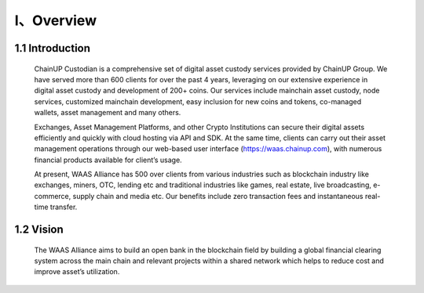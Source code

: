 I、Overview
====================


1.1 Introduction
-------------------

  ChainUP Custodian is a comprehensive set of digital asset custody services provided by ChainUP Group. We have served more than 600 clients for over the past 4 years, leveraging on our extensive experience in digital asset custody and development of 200+ coins. Our services include mainchain asset custody, node services, customized mainchain development, easy inclusion for new coins and tokens, co-managed wallets, asset management and many others.

  Exchanges, Asset Management Platforms, and other Crypto Institutions can secure their digital assets efficiently and quickly with cloud hosting via API and SDK. At the same time, clients can carry out their asset management operations through our web-based user interface (https://waas.chainup.com), with numerous financial products available for client’s usage.

  At present, WAAS Alliance has 500 over clients from various industries such as blockchain industry like exchanges, miners, OTC, lending etc and traditional industries like games, real estate, live broadcasting, e-commerce, supply chain and media etc. Our benefits include zero transaction fees and instantaneous real-time transfer.



1.2 Vision
-------------------

  The WAAS Alliance aims to build an open bank in the blockchain field by building a global financial clearing system across the main chain and relevant projects within a shared network which helps to reduce cost and improve asset’s utilization. 
